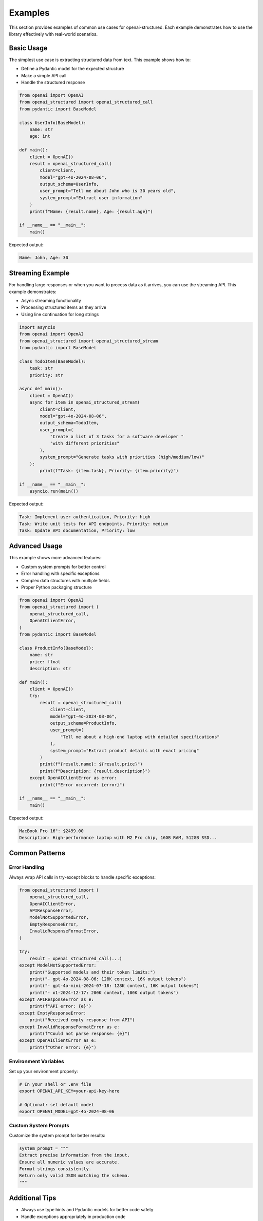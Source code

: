 Examples
========

This section provides examples of common use cases for openai-structured. Each example
demonstrates how to use the library effectively with real-world scenarios.

Basic Usage
-----------

The simplest use case is extracting structured data from text. This example shows how to:

* Define a Pydantic model for the expected structure
* Make a simple API call
* Handle the structured response

.. code-block:: python

    from openai import OpenAI
    from openai_structured import openai_structured_call
    from pydantic import BaseModel

    class UserInfo(BaseModel):
        name: str
        age: int

    def main():
        client = OpenAI()
        result = openai_structured_call(
            client=client,
            model="gpt-4o-2024-08-06",
            output_schema=UserInfo,
            user_prompt="Tell me about John who is 30 years old",
            system_prompt="Extract user information"
        )
        print(f"Name: {result.name}, Age: {result.age}")

    if __name__ == "__main__":
        main()

Expected output:

.. code-block:: text

    Name: John, Age: 30

Streaming Example
-------------------

For handling large responses or when you want to process data as it arrives,
you can use the streaming API. This example demonstrates:

* Async streaming functionality
* Processing structured items as they arrive
* Using line continuation for long strings

.. code-block:: python

    import asyncio
    from openai import OpenAI
    from openai_structured import openai_structured_stream
    from pydantic import BaseModel

    class TodoItem(BaseModel):
        task: str
        priority: str

    async def main():
        client = OpenAI()
        async for item in openai_structured_stream(
            client=client,
            model="gpt-4o-2024-08-06",
            output_schema=TodoItem,
            user_prompt=(
                "Create a list of 3 tasks for a software developer "
                "with different priorities"
            ),
            system_prompt="Generate tasks with priorities (high/medium/low)"
        ):
            print(f"Task: {item.task}, Priority: {item.priority}")

    if __name__ == "__main__":
        asyncio.run(main())

Expected output:

.. code-block:: text

    Task: Implement user authentication, Priority: high
    Task: Write unit tests for API endpoints, Priority: medium
    Task: Update API documentation, Priority: low

Advanced Usage
--------------

This example shows more advanced features:

* Custom system prompts for better control
* Error handling with specific exceptions
* Complex data structures with multiple fields
* Proper Python packaging structure

.. code-block:: python

    from openai import OpenAI
    from openai_structured import (
        openai_structured_call,
        OpenAIClientError,
    )
    from pydantic import BaseModel

    class ProductInfo(BaseModel):
        name: str
        price: float
        description: str

    def main():
        client = OpenAI()
        try:
            result = openai_structured_call(
                client=client,
                model="gpt-4o-2024-08-06",
                output_schema=ProductInfo,
                user_prompt=(
                    "Tell me about a high-end laptop with detailed specifications"
                ),
                system_prompt="Extract product details with exact pricing"
            )
            print(f"{result.name}: ${result.price}")
            print(f"Description: {result.description}")
        except OpenAIClientError as error:
            print(f"Error occurred: {error}")

    if __name__ == "__main__":
        main()

Expected output:

.. code-block:: text

    MacBook Pro 16": $2499.00
    Description: High-performance laptop with M2 Pro chip, 16GB RAM, 512GB SSD...

Common Patterns
-------------

Error Handling
~~~~~~~~~~~~

Always wrap API calls in try-except blocks to handle specific exceptions:

.. code-block:: python

    from openai_structured import (
        openai_structured_call,
        OpenAIClientError,
        APIResponseError,
        ModelNotSupportedError,
        EmptyResponseError,
        InvalidResponseFormatError,
    )

    try:
        result = openai_structured_call(...)
    except ModelNotSupportedError:
        print("Supported models and their token limits:")
        print("- gpt-4o-2024-08-06: 128K context, 16K output tokens")
        print("- gpt-4o-mini-2024-07-18: 128K context, 16K output tokens")
        print("- o1-2024-12-17: 200K context, 100K output tokens")
    except APIResponseError as e:
        print(f"API error: {e}")
    except EmptyResponseError:
        print("Received empty response from API")
    except InvalidResponseFormatError as e:
        print(f"Could not parse response: {e}")
    except OpenAIClientError as e:
        print(f"Other error: {e}")

Environment Variables
~~~~~~~~~~~~~~~~~~

Set up your environment properly:

.. code-block:: bash

    # In your shell or .env file
    export OPENAI_API_KEY=your-api-key-here

    # Optional: set default model
    export OPENAI_MODEL=gpt-4o-2024-08-06

Custom System Prompts
~~~~~~~~~~~~~~~~~~

Customize the system prompt for better results:

.. code-block:: python

    system_prompt = """
    Extract precise information from the input.
    Ensure all numeric values are accurate.
    Format strings consistently.
    Return only valid JSON matching the schema.
    """

Additional Tips
-------------

* Always use type hints and Pydantic models for better code safety
* Handle exceptions appropriately in production code
* Consider using environment variables for API keys
* Use async streaming for large responses or real-time processing
* Test your models with various inputs to ensure robustness
* Set appropriate timeouts for your use case
* Consider rate limiting in production environments 
